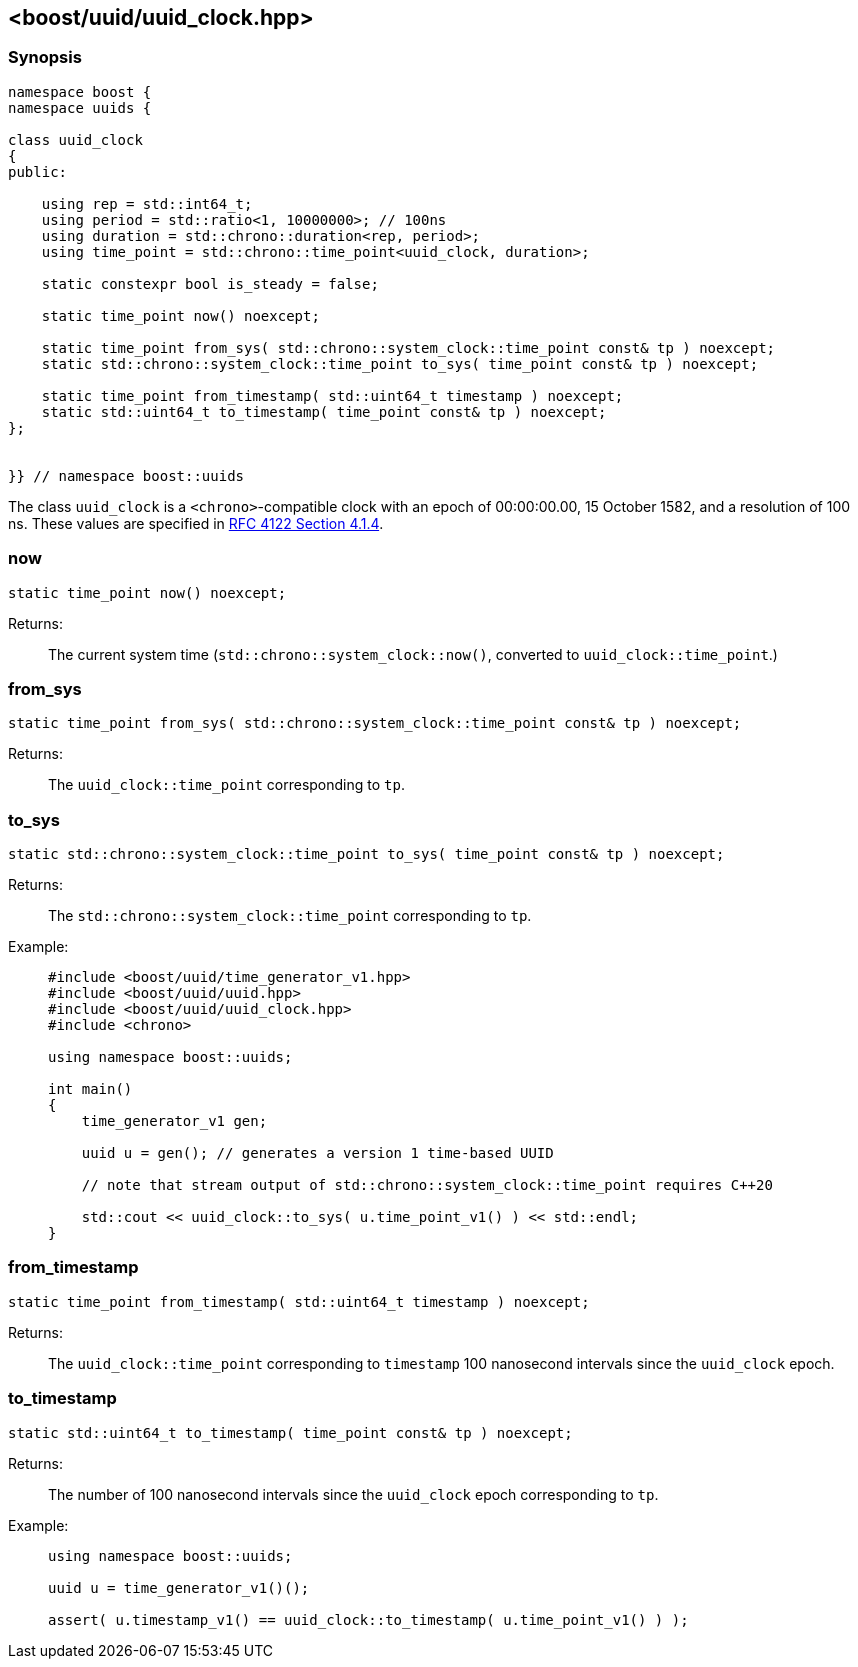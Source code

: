 [#uuid_clock]
== <boost/uuid/uuid_clock.hpp>

:idprefix: uuid_clock_

=== Synopsis

[source,c++]
----
namespace boost {
namespace uuids {

class uuid_clock
{
public:

    using rep = std::int64_t;
    using period = std::ratio<1, 10000000>; // 100ns
    using duration = std::chrono::duration<rep, period>;
    using time_point = std::chrono::time_point<uuid_clock, duration>;

    static constexpr bool is_steady = false;

    static time_point now() noexcept;

    static time_point from_sys( std::chrono::system_clock::time_point const& tp ) noexcept;
    static std::chrono::system_clock::time_point to_sys( time_point const& tp ) noexcept;

    static time_point from_timestamp( std::uint64_t timestamp ) noexcept;
    static std::uint64_t to_timestamp( time_point const& tp ) noexcept;
};


}} // namespace boost::uuids
----

The class `uuid_clock` is a `<chrono>`-compatible clock with an epoch of 00:00:00.00, 15 October 1582, and a resolution of 100 ns.
These values are specified in https://www.rfc-editor.org/rfc/rfc4122.html#section-4.1.4[RFC 4122 Section 4.1.4].

=== now

```
static time_point now() noexcept;
```

Returns: :: The current system time (`std::chrono::system_clock::now()`, converted to `uuid_clock::time_point`.)

=== from_sys

```
static time_point from_sys( std::chrono::system_clock::time_point const& tp ) noexcept;
```

Returns: :: The `uuid_clock::time_point` corresponding to `tp`.

=== to_sys

```
static std::chrono::system_clock::time_point to_sys( time_point const& tp ) noexcept;
```

Returns: :: The `std::chrono::system_clock::time_point` corresponding to `tp`.

Example: ::
+
```
#include <boost/uuid/time_generator_v1.hpp>
#include <boost/uuid/uuid.hpp>
#include <boost/uuid/uuid_clock.hpp>
#include <chrono>

using namespace boost::uuids;

int main()
{
    time_generator_v1 gen;

    uuid u = gen(); // generates a version 1 time-based UUID

    // note that stream output of std::chrono::system_clock::time_point requires C++20

    std::cout << uuid_clock::to_sys( u.time_point_v1() ) << std::endl;
}
```

=== from_timestamp

```
static time_point from_timestamp( std::uint64_t timestamp ) noexcept;
```

Returns: :: The `uuid_clock::time_point` corresponding to `timestamp` 100 nanosecond intervals since the `uuid_clock` epoch.

=== to_timestamp

```
static std::uint64_t to_timestamp( time_point const& tp ) noexcept;
```

Returns: :: The number of 100 nanosecond intervals since the `uuid_clock` epoch corresponding to `tp`.

Example: ::
+
```
using namespace boost::uuids;

uuid u = time_generator_v1()();

assert( u.timestamp_v1() == uuid_clock::to_timestamp( u.time_point_v1() ) );
```
